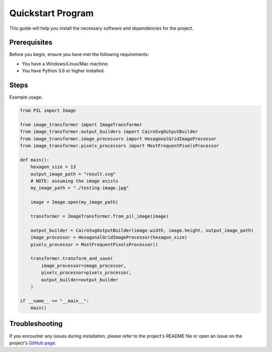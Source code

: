 Quickstart Program
==================

This guide will help you install the necessary software and dependencies for the project.

Prerequisites
-------------

Before you begin, ensure you have met the following requirements:

- You have a Windows/Linux/Mac machine.
- You have Python 3.6 or higher installed.

Steps
-----

Example usage:

.. code-block:: python

    from PIL import Image

    from image_transformer import ImageTransformer
    from image_transformer.output_builders import CairoSvgOutputBuilder
    from image_transformer.image_processors import HexagonalGridImageProcessor
    from image_transformer.pixels_processors import MostFrequentPixelsProcessor

    def main():
        hexagon_size = 13
        output_image_path = "result.svg"
        # NOTE: assuming the image exists
        my_image_path = "./testing-image.jpg"

        image = Image.open(my_image_path)

        transformer = ImageTransformer.from_pil_image(image)

        output_builder = CairoSvgOutputBuilder(image.width, image.height, output_image_path)
        image_processor = HexagonalGridImageProcessor(hexagon_size)
        pixels_processor = MostFrequentPixelsProcessor()

        transformer.transform_and_save(
            image_processor=image_processor,
            pixels_processor=pixels_processor,
            output_builder=output_builder
        )

    if __name__ == "__main__":
        main()

Troubleshooting
---------------

If you encounter any issues during installation, please refer to the project's README file or open an issue on the project's `GitHub page <https://github.com/raideno/image-transformer>`_.